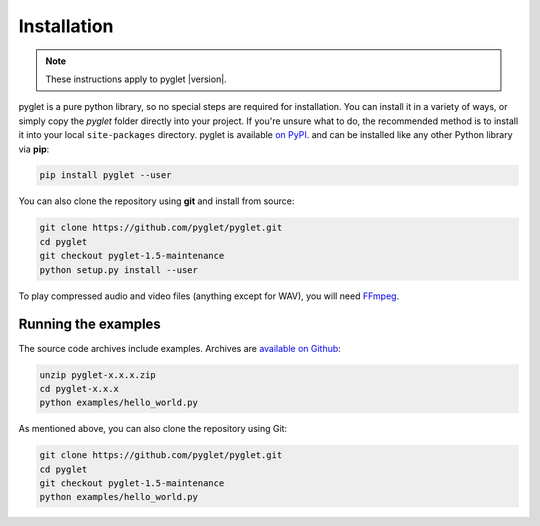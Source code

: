 Installation
============

.. note:: These instructions apply to pyglet |version|.

pyglet is a pure python library, so no special steps are required for
installation. You can install it in a variety of ways, or simply copy the
`pyglet` folder directly into your project. If you're unsure what to do,
the recommended method is to install it into your local ``site-packages``
directory. pyglet is available `on PyPI <https://pypi.python.org/pypi/pyglet>`_.
and can be installed like any other Python library via **pip**:

.. code-block:: sh

    pip install pyglet --user

You can also clone the repository using **git** and install from source:

.. code-block:: sh

    git clone https://github.com/pyglet/pyglet.git
    cd pyglet
    git checkout pyglet-1.5-maintenance
    python setup.py install --user


To play compressed audio and video files (anything except for WAV), you will need
`FFmpeg <https://www.ffmpeg.org/download.html>`_.


Running the examples
--------------------

The source code archives include examples. Archives are
`available on Github <https://github.com/pyglet/pyglet/releases/>`_:

.. code-block:: sh

    unzip pyglet-x.x.x.zip
    cd pyglet-x.x.x
    python examples/hello_world.py


As mentioned above, you can also clone the repository using Git:

.. code-block:: sh

    git clone https://github.com/pyglet/pyglet.git
    cd pyglet
    git checkout pyglet-1.5-maintenance
    python examples/hello_world.py
